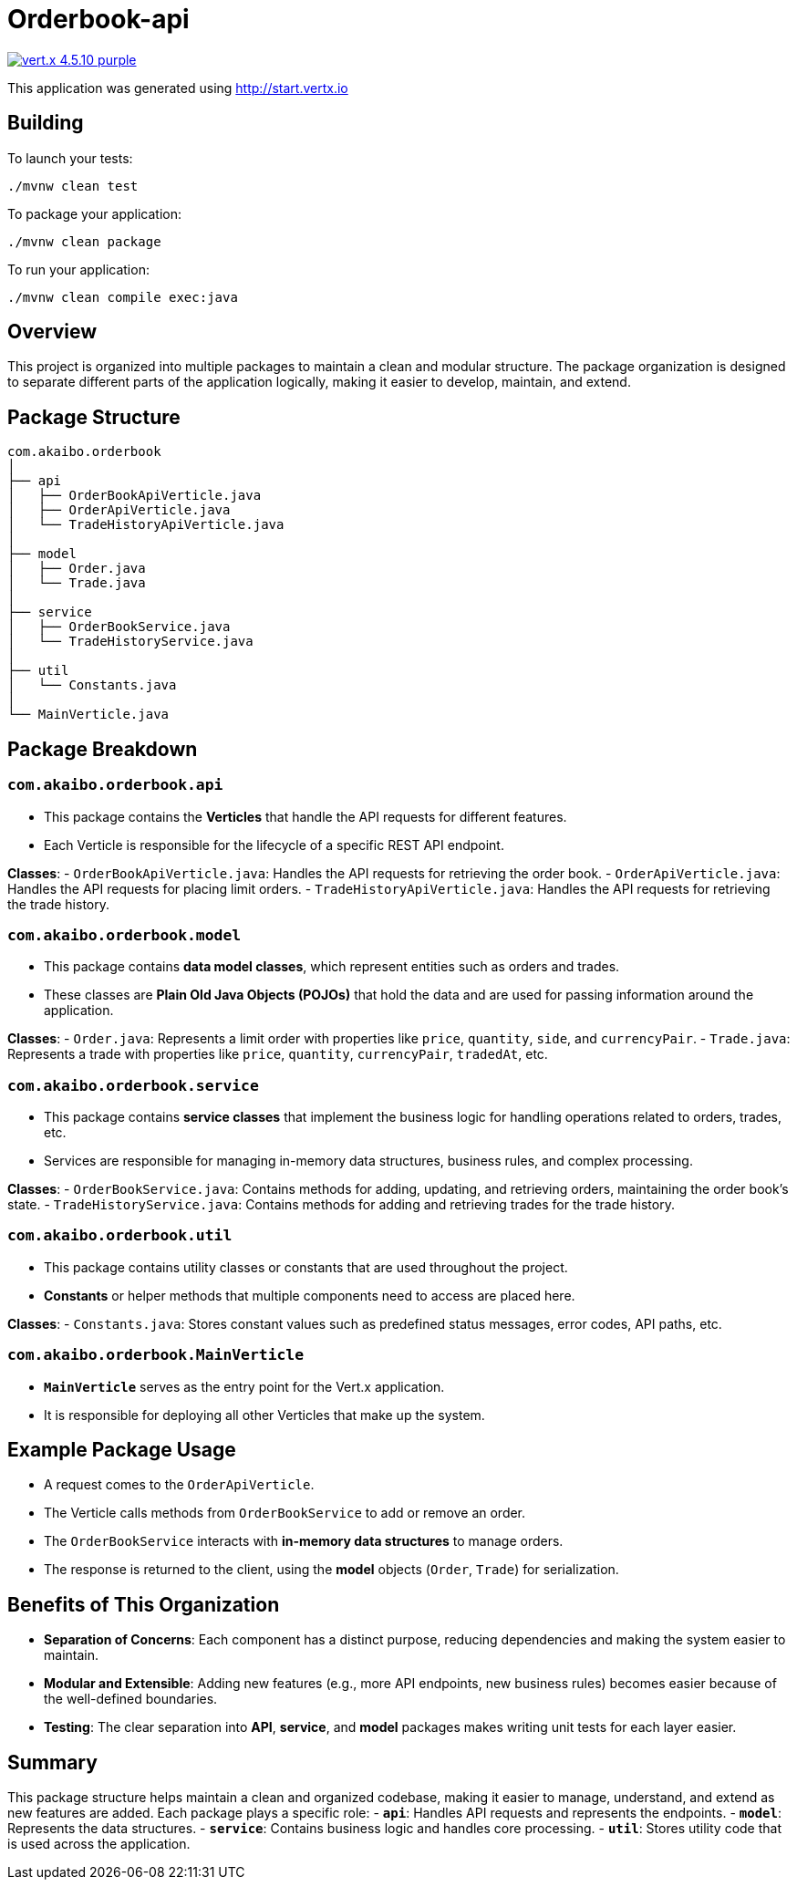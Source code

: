 = Orderbook-api

image:https://img.shields.io/badge/vert.x-4.5.10-purple.svg[link="https://vertx.io"]

This application was generated using http://start.vertx.io

== Building

To launch your tests:
```
./mvnw clean test
```

To package your application:
```
./mvnw clean package
```

To run your application:
```
./mvnw clean compile exec:java
```

== Overview
This project is organized into multiple packages to maintain a clean and modular structure. The package organization is designed to separate different parts of the application logically, making it easier to develop, maintain, and extend.

== Package Structure

```
com.akaibo.orderbook
│
├── api
│   ├── OrderBookApiVerticle.java
│   ├── OrderApiVerticle.java
│   └── TradeHistoryApiVerticle.java
│
├── model
│   ├── Order.java
│   └── Trade.java
│
├── service
│   ├── OrderBookService.java
│   └── TradeHistoryService.java
│
├── util
│   └── Constants.java
│
└── MainVerticle.java
```

== Package Breakdown

=== `com.akaibo.orderbook.api`
- This package contains the **Verticles** that handle the API requests for different features.
- Each Verticle is responsible for the lifecycle of a specific REST API endpoint.

**Classes**:
- `OrderBookApiVerticle.java`: Handles the API requests for retrieving the order book.
- `OrderApiVerticle.java`: Handles the API requests for placing limit orders.
- `TradeHistoryApiVerticle.java`: Handles the API requests for retrieving the trade history.

=== `com.akaibo.orderbook.model`
- This package contains **data model classes**, which represent entities such as orders and trades.
- These classes are **Plain Old Java Objects (POJOs)** that hold the data and are used for passing information around the application.

**Classes**:
- `Order.java`: Represents a limit order with properties like `price`, `quantity`, `side`, and `currencyPair`.
- `Trade.java`: Represents a trade with properties like `price`, `quantity`, `currencyPair`, `tradedAt`, etc.

=== `com.akaibo.orderbook.service`
- This package contains **service classes** that implement the business logic for handling operations related to orders, trades, etc.
- Services are responsible for managing in-memory data structures, business rules, and complex processing.

**Classes**:
- `OrderBookService.java`: Contains methods for adding, updating, and retrieving orders, maintaining the order book's state.
- `TradeHistoryService.java`: Contains methods for adding and retrieving trades for the trade history.

=== `com.akaibo.orderbook.util`
- This package contains utility classes or constants that are used throughout the project.
- **Constants** or helper methods that multiple components need to access are placed here.

**Classes**:
- `Constants.java`: Stores constant values such as predefined status messages, error codes, API paths, etc.

=== `com.akaibo.orderbook.MainVerticle`
- **`MainVerticle`** serves as the entry point for the Vert.x application.
- It is responsible for deploying all other Verticles that make up the system.

== Example Package Usage
- A request comes to the `OrderApiVerticle`.
- The Verticle calls methods from `OrderBookService` to add or remove an order.
- The `OrderBookService` interacts with **in-memory data structures** to manage orders.
- The response is returned to the client, using the **model** objects (`Order`, `Trade`) for serialization.

== Benefits of This Organization
- **Separation of Concerns**: Each component has a distinct purpose, reducing dependencies and making the system easier to maintain.
- **Modular and Extensible**: Adding new features (e.g., more API endpoints, new business rules) becomes easier because of the well-defined boundaries.
- **Testing**: The clear separation into **API**, **service**, and **model** packages makes writing unit tests for each layer easier.

== Summary
This package structure helps maintain a clean and organized codebase, making it easier to manage, understand, and extend as new features are added. Each package plays a specific role:
- **`api`**: Handles API requests and represents the endpoints.
- **`model`**: Represents the data structures.
- **`service`**: Contains business logic and handles core processing.
- **`util`**: Stores utility code that is used across the application.





